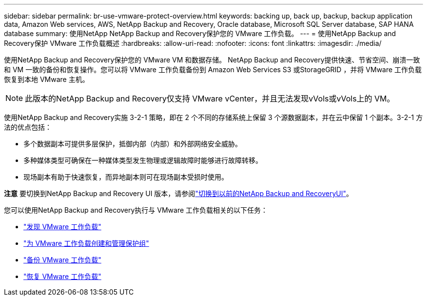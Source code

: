 ---
sidebar: sidebar 
permalink: br-use-vmware-protect-overview.html 
keywords: backing up, back up, backup, backup application data, Amazon Web services, AWS, NetApp Backup and Recovery, Oracle database, Microsoft SQL Server database, SAP HANA database 
summary: 使用NetApp NetApp Backup and Recovery保护您的 VMware 工作负载。 
---
= 使用NetApp Backup and Recovery保护 VMware 工作负载概述
:hardbreaks:
:allow-uri-read: 
:nofooter: 
:icons: font
:linkattrs: 
:imagesdir: ./media/


[role="lead"]
使用NetApp Backup and Recovery保护您的 VMware VM 和数据存储。 NetApp Backup and Recovery提供快速、节省空间、崩溃一致和 VM 一致的备份和恢复操作。您可以将 VMware 工作负载备份到 Amazon Web Services S3 或StorageGRID ，并将 VMware 工作负载恢复到本地 VMware 主机。


NOTE: 此版本的NetApp Backup and Recovery仅支持 VMware vCenter，并且无法发现vVols或vVols上的 VM。

使用NetApp Backup and Recovery实施 3-2-1 策略，即在 2 个不同的存储系统上保留 3 个源数据副本，并在云中保留 1 个副本。3-2-1 方法的优点包括：

* 多个数据副本可提供多层保护，抵御内部（内部）和外部网络安全威胁。
* 多种媒体类型可确保在一种媒体类型发生物理或逻辑故障时能够进行故障转移。
* 现场副本有助于快速恢复，而异地副本则可在现场副本受损时使用。


[]
====
*注意* 要切换到NetApp Backup and Recovery UI 版本，请参阅link:br-start-switch-ui.html["切换到以前的NetApp Backup and RecoveryUI"]。

====
您可以使用NetApp Backup and Recovery执行与 VMware 工作负载相关的以下任务：

* link:br-use-vmware-discovery.html["发现 VMware 工作负载"]
* link:br-use-vmware-protection-groups.html["为 VMware 工作负载创建和管理保护组"]
* link:br-use-vmware-backup.html["备份 VMware 工作负载"]
* link:br-use-vmware-restore.html["恢复 VMware 工作负载"]

